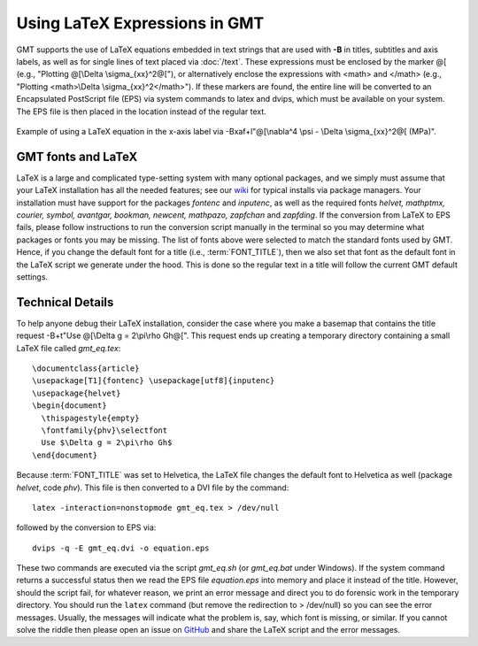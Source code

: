 Using LaTeX Expressions in GMT
==============================

GMT supports the use of LaTeX equations embedded in text strings that are used
with **-B** in titles, subtitles and axis labels, as well as for single lines
of text placed via :doc:`/text`.  These expressions must be enclosed by the
marker @[ (e.g., "Plotting @[\\Delta \\sigma_{xx}^2@["), or alternatively enclose
the expressions with <math> and </math> (e.g., "Plotting <math>\\Delta \\sigma_{xx}^2</math>").
If these markers are found, the entire line will be converted to an
Encapsulated PostScript file (EPS) via system commands to latex and dvips,
which must be available on your system.  The EPS file is then placed in the
location instead of the regular text.


.. figure:: /_images/GMT_latex.*
   :width: 500 px
   :align: center

   Example of using a LaTeX equation in the x-axis label via -Bxaf+l"@[\\nabla^4 \\psi - \\Delta \\sigma_{xx}^2@[ (MPa)".

.. toggle::

   Here is the source script for the figure above:

   .. literalinclude:: /_verbatim/GMT_latex.txt

.. _gmt-latex-fonts:

GMT fonts and LaTeX
-------------------

LaTeX is a large and complicated type-setting system with many optional packages, and we simply
must assume that your LaTeX installation has all the needed features; see our
`wiki <https://github.com/GenericMappingTools/gmt/wiki>`_ for typical installs
via package managers.  Your installation must have support for the packages *fontenc*
and *inputenc*, as well as the required fonts *helvet, mathptmx, courier, symbol,
avantgar, bookman, newcent, mathpazo, zapfchan* and *zapfding*.  If the conversion
from LaTeX to EPS fails, please follow instructions to run the conversion script
manually in the terminal so you may determine what packages or fonts you may be
missing.  The list of fonts above were selected to match the standard fonts used
by GMT. Hence, if you change the default font for a title (i.e., :term:`FONT_TITLE`),
then we also set that font as the default font in the LaTeX script we generate under
the hood.  This is done so the regular text in a title will follow the current GMT
default settings.

Technical Details
-----------------

To help anyone debug their LaTeX installation, consider the case where you make a basemap
that contains the title request -B+t"Use @[\\Delta g = 2\\pi\\rho Gh@[". This request ends
up creating a temporary directory containing a small LaTeX file called *gmt_eq.tex*::

    \documentclass{article}
    \usepackage[T1]{fontenc} \usepackage[utf8]{inputenc}
    \usepackage{helvet}
    \begin{document}
      \thispagestyle{empty}
      \fontfamily{phv}\selectfont
      Use $\Delta g = 2\pi\rho Gh$
    \end{document}

Because :term:`FONT_TITLE` was set to Helvetica, the LaTeX file changes the default
font to Helvetica as well (package *helvet*, code *phv*).  This file is then converted to
a DVI file by the command::

    latex -interaction=nonstopmode gmt_eq.tex > /dev/null

followed by the conversion to EPS via::

    dvips -q -E gmt_eq.dvi -o equation.eps

These two commands are executed via the script *gmt_eq.sh* (or *gmt_eq.bat* under Windows).
If the system command returns a successful status then we read the EPS file *equation.eps*
into memory and place it instead of the title.  However, should the script fail, for
whatever reason, we print an error message and direct you to do forensic work in the
temporary directory.  You should run the ``latex`` command (but remove the redirection
to > /dev/null) so you can see the error messages.  Usually, the messages will indicate what
the problem is, say, which font is missing, or similar.  If you cannot solve the riddle
then please open an issue on `GitHub <https://github.com/GenericMappingTools/gmt/issues>`_
and share the LaTeX script and the error messages.
